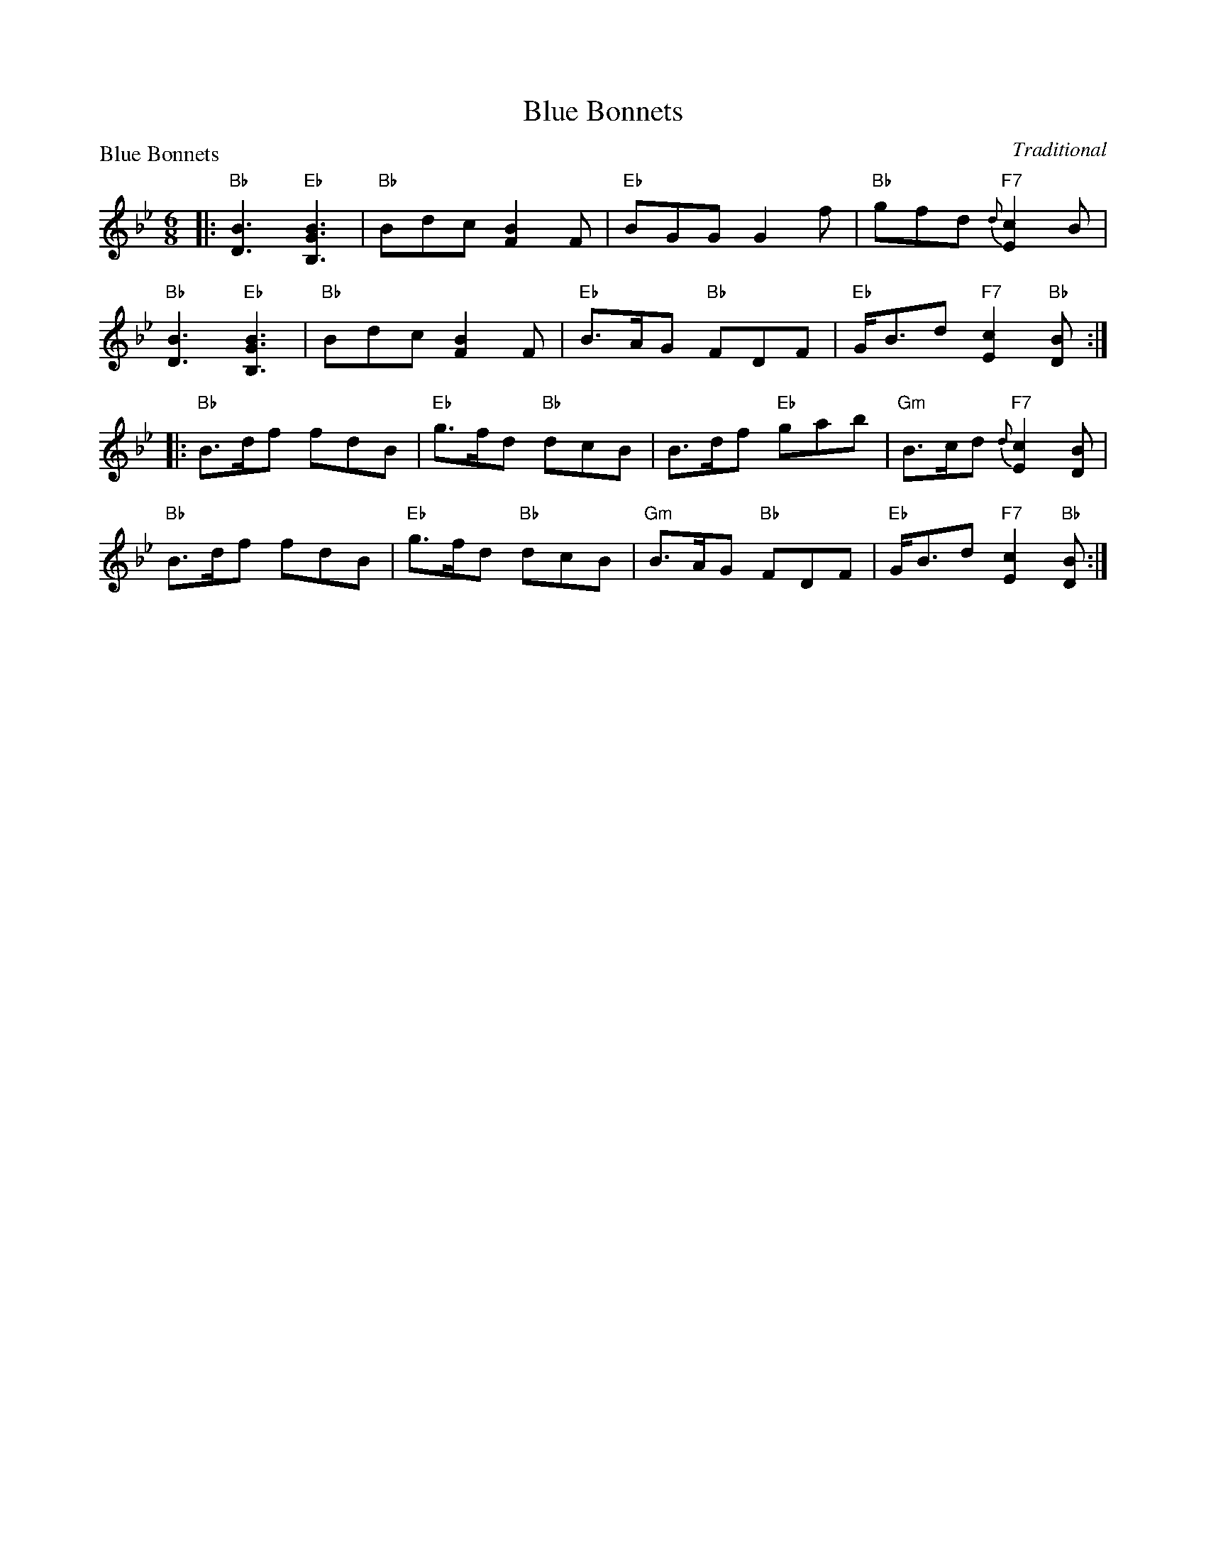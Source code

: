 X:0305
T:Blue Bonnets
P:Blue Bonnets
C:Traditional
R:Jig (8x32)
B:RSCDS 3-5
Z:Anselm Lingnau <anselm@strathspey.org>
M:6/8
L:1/8
K:Bb
|:"Bb"[B3D3] "Eb"[B3G3B,3]|"Bb"Bdc [B2F2]F|"Eb"BGG G2 f|"Bb"gfd "F7"{d}[c2E2]B|
  "Bb"[B3D3] "Eb"[B3G3B,3]|"Bb"Bdc [B2F2]F|\
			  "Eb"B>AG "Bb"FDF|"Eb"G<Bd "F7"[c2E2]"Bb"[BD]:|
|:"Bb"B>df fdB|"Eb"g>fd "Bb"dcB|B>df "Eb"gab|"Gm"B>cd "F7"{d}[c2E2][BD]|
  "Bb"B>df fdB|"Eb"g>fd "Bb"dcB|"Gm"B>AG "Bb"FDF|"Eb"G<Bd "F7"[c2E2]"Bb"[BD]:|
